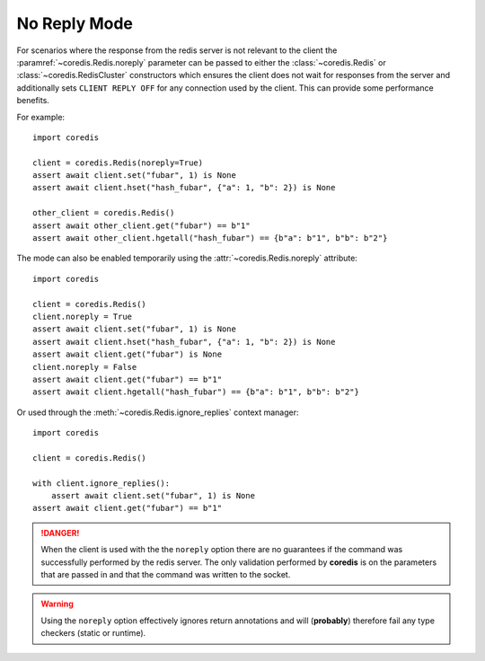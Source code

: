 No Reply Mode
-------------

For scenarios where the response from the redis server is not relevant
to the client the :paramref:`~coredis.Redis.noreply` parameter can be passed to
either the :class:`~coredis.Redis` or :class:`~coredis.RedisCluster` constructors
which ensures the client does not wait for responses from the server and additionally
sets ``CLIENT REPLY OFF`` for any connection used by the client. This can provide some
performance benefits.

For example::

    import coredis

    client = coredis.Redis(noreply=True)
    assert await client.set("fubar", 1) is None
    assert await client.hset("hash_fubar", {"a": 1, "b": 2}) is None

    other_client = coredis.Redis()
    assert await other_client.get("fubar") == b"1"
    assert await other_client.hgetall("hash_fubar") == {b"a": b"1", b"b": b"2"}


The mode can also be enabled temporarily using the :attr:`~coredis.Redis.noreply` attribute::

    import coredis

    client = coredis.Redis()
    client.noreply = True
    assert await client.set("fubar", 1) is None
    assert await client.hset("hash_fubar", {"a": 1, "b": 2}) is None
    assert await client.get("fubar") is None
    client.noreply = False
    assert await client.get("fubar") == b"1"
    assert await client.hgetall("hash_fubar") == {b"a": b"1", b"b": b"2"}

Or used through the :meth:`~coredis.Redis.ignore_replies` context manager::

    import coredis

    client = coredis.Redis()

    with client.ignore_replies():
        assert await client.set("fubar", 1) is None
    assert await client.get("fubar") == b"1"


.. danger:: When the client is used with the the ``noreply`` option there are no guarantees
   if the command was successfully performed by the redis server. The only validation performed
   by **coredis** is on the parameters that are passed in and that the command was written
   to the socket.

.. warning:: Using the ``noreply`` option effectively ignores return annotations
   and will (**probably**) therefore fail any type checkers (static or runtime).